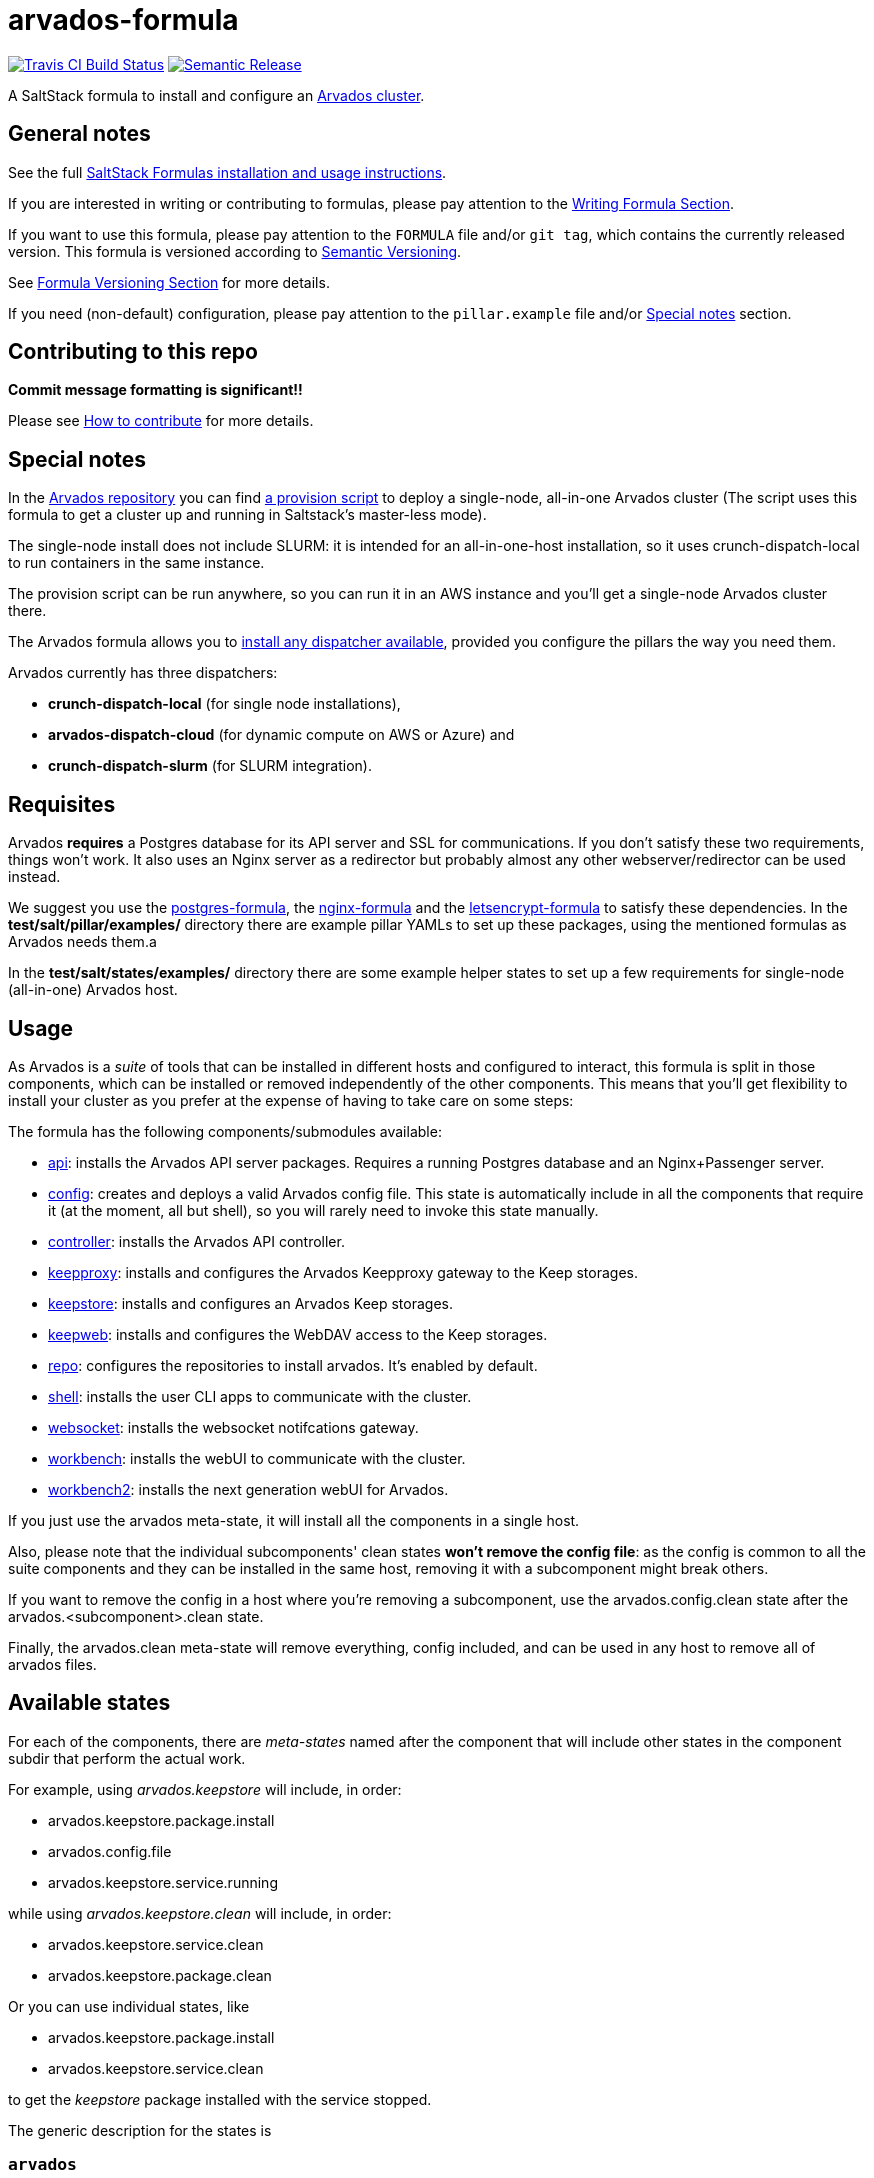 = arvados-formula

https://travis-ci.com/saltstack-formulas/arvados-formula[image:https://travis-ci.com/saltstack-formulas/arvados-formula.svg?branch=master[Travis CI Build Status]]
https://github.com/semantic-release/semantic-release[image:https://img.shields.io/badge/%20%20%F0%9F%93%A6%F0%9F%9A%80-semantic--release-e10079.svg[Semantic Release]]

A SaltStack formula to install and configure an
https://arvados.org[Arvados cluster].

== General notes

See the full
https://docs.saltstack.com/en/latest/topics/development/conventions/formulas.html[SaltStack
Formulas installation and usage instructions].

If you are interested in writing or contributing to formulas, please pay
attention to the
https://docs.saltstack.com/en/latest/topics/development/conventions/formulas.html#writing-formulas[Writing
Formula Section].

If you want to use this formula, please pay attention to the `FORMULA`
file and/or `git tag`, which contains the currently released version.
This formula is versioned according to http://semver.org/[Semantic
Versioning].

See
https://docs.saltstack.com/en/latest/topics/development/conventions/formulas.html#versioning[Formula
Versioning Section] for more details.

If you need (non-default) configuration, please pay attention to the
`pillar.example` file and/or link:#_special_notes[Special notes] section.

== Contributing to this repo

*Commit message formatting is significant!!*

Please see
xref:main::CONTRIBUTING.adoc[How
to contribute] for more details.

== Special notes

In the https://github.com/arvados/arvados/[Arvados repository] you can
find https://github.com/arvados/arvados/tree/master/tools/salt-install[a
provision script] to deploy a single-node, all-in-one Arvados cluster
(The script uses this formula to get a cluster up and running in
Saltstack's master-less mode).

The [.title-ref]#single-node# install does not include SLURM: it is
intended for an [.title-ref]#all-in-one-host# installation, so it uses
[.title-ref]#crunch-dispatch-local# to run containers in the same
instance.

The provision script can be run anywhere, so you can run it in an AWS
instance and you'll get a [.title-ref]#single-node# Arvados cluster
there.

The Arvados formula allows you to
https://github.com/saltstack-formulas/arvados-formula/blob/master/pillar.example#L182-L191[install
any dispatcher available], provided you configure the pillars the way
you need them.

Arvados currently has three dispatchers:

* *crunch-dispatch-local* (for single node installations),
* *arvados-dispatch-cloud* (for dynamic compute on AWS or Azure) and
* *crunch-dispatch-slurm* (for SLURM integration).

== Requisites

Arvados *requires* a Postgres database for its API server and SSL for
communications. If you don't satisfy these two requirements, things
won't work. It also uses an Nginx server as a redirector but probably
almost any other webserver/redirector can be used instead.

We suggest you use the
https://github.com/saltstack-formulas/postgres-formula/[postgres-formula],
the https://github.com/saltstack-formulas/nginx-formula/[nginx-formula]
and the
https://github.com/saltstack-formulas/letsencrypt-formula/[letsencrypt-formula]
to satisfy these dependencies. In the *test/salt/pillar/examples/*
directory there are example pillar YAMLs to set up these packages, using
the mentioned formulas as Arvados needs them.a

In the *test/salt/states/examples/* directory there are some example
helper states to set up a few requirements for single-node (all-in-one)
Arvados host.

== Usage

As Arvados is a _suite_ of tools that can be installed in different
hosts and configured to interact, this formula is split in those
components, which can be installed or removed independently of the other
components. This means that you'll get flexibility to install your
cluster as you prefer at the expense of having to take care on some
steps:

The formula has the following components/submodules available:

* https://doc.arvados.org/install/install-api-server.html[api]: installs
the Arvados API server packages. Requires a running Postgres database
and an Nginx+Passenger server.
* https://doc.arvados.org/v2.0/admin/config.html[config]: creates and
deploys a valid Arvados config file. This state is automatically include
in all the components that require it (at the moment, all but
[.title-ref]#shell#), so you will rarely need to invoke this state
manually.
* https://doc.arvados.org/v2.0/install/install-api-server.html[controller]:
installs the Arvados API controller.
* https://doc.arvados.org/v2.0/install/install-keepproxy.html[keepproxy]:
installs and configures the Arvados Keepproxy gateway to the Keep
storages.
* https://doc.arvados.org/v2.0/install/install-keepstore.html[keepstore]:
installs and configures an Arvados Keep storages.
* https://doc.arvados.org/v2.0/install/install-keep-web.html[keepweb]:
installs and configures the WebDAV access to the Keep storages.
* https://doc.arvados.org/v2.0/install/packages.html[repo]: configures
the repositories to install arvados. It's enabled by default.
* https://doc.arvados.org/v2.0/install/install-shell-server.html[shell]:
installs the user CLI apps to communicate with the cluster.
* https://doc.arvados.org/v2.0/install/install-ws.html[websocket]:
installs the websocket notifcations gateway.
* https://doc.arvados.org/v2.0/install/install-workbench-app.html[workbench]:
installs the webUI to communicate with the cluster.
* https://doc.arvados.org/v2.0/install/install-workbench2-app.html[workbench2]:
installs the next generation webUI for Arvados.

If you just use the [.title-ref]#arvados# meta-state, it will install
all the components in a single host.

Also, please note that the individual subcomponents' [.title-ref]#clean#
states *won't remove the config file*: as the config is common to all
the suite components and they can be installed in the same host,
removing it with a subcomponent might break others.

If you want to remove the config in a host where you're removing a
subcomponent, use the [.title-ref]#arvados.config.clean# state after the
[.title-ref]#arvados.<subcomponent>.clean# state.

Finally, the [.title-ref]#arvados.clean# meta-state will remove
everything, config included, and can be used in any host to remove all
of arvados files.

== Available states

For each of the components, there are _meta-states_ named after the
component that will include other states in the component subdir that
perform the actual work.

For example, using _arvados.keepstore_ will include, in order:

* arvados.keepstore.package.install
* arvados.config.file
* arvados.keepstore.service.running

while using _arvados.keepstore.clean_ will include, in order:

* arvados.keepstore.service.clean
* arvados.keepstore.package.clean

Or you can use individual states, like

* arvados.keepstore.package.install
* arvados.keepstore.service.clean

to get the _keepstore_ package installed with the service stopped.

The generic description for the states is

=== `arvados`

_Meta-state (This is a state that includes other states)_.

This installs the _WHOLE_ arvados suite in a single host, manages the
arvados configuration file and then starts the associated arvados
services.

=== `arvados.clean`

_Meta-state (This is a state that includes other states)_.

This state will undo everything performed in the `arvados` meta-state in
reverse order, i.e. stops the services, removes the configuration file
and then uninstalls the packages.

=== `arvados.config`

This state will configure the arvados cluster. As all the arvados
components use the same config file, any of the following components
will include this state and you will rarely need to call it
independently. You can still do, ie, to get a parsed config file to use
somewhere else.

=== `arvados.config.clean`

This state will remove the configuration of the arvados node.

=== `arvados.repo`

This state will configure the arvados repository.

=== `arvados.repo.clean`

This state will remove the arvados repository configuration.

=== `arvados.<component>`

_Meta-state (This is a state that includes other states)_.

This state will install the package, configure the component (if
applicable) and start the service (if applicable).

=== `arvados.<component>.clean`

_Meta-state (This is a state that includes other states)_.

This state will undo everything performed in the `arvados.<component>`
meta-state in reverse order, i.e. stop the service and uninstall the
package/s.

=== `arvados.<component>.package`

This state will install the arvados <component> package/s only.

=== `arvados.<component>.package.clean`

This state will remove the packages of the arvados <component> node and
has a depency on `arvados.<component>.service.clean` via include list
(if applicable).

=== `arvados.<component>.service`

This state will start the arvados service and has a dependency on
`arvados.config` via include list.

=== `arvados.<component>.service.clean`

This state will stop the arvados service and disable it at boot time.

== Testing

Linux testing is done with `kitchen-salt`.

=== Requirements

* Ruby
* Docker

[source,bash]
----
$ gem install bundler
$ bundle install
$ bin/kitchen test [platform]
----

Where `[platform]` is the platform name defined in `kitchen.yml`, e.g.
`debian-10-3000-1-py3`.

=== `bin/kitchen converge`

Creates the docker instance and runs the `arvados` main state, ready for
testing.

=== `bin/kitchen verify`

Runs the `inspec` tests on the actual instance.

=== `bin/kitchen destroy`

Removes the docker instance.

=== `bin/kitchen test`

Runs all of the stages above in one go: i.e. `destroy` + `converge` +
`verify` + `destroy`.

=== `bin/kitchen login`

Gives you SSH access to the instance for manual testing.
